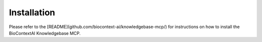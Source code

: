 
.. _install:


============
Installation
============

Please refer to the [README](github.com/biocontext-ai/knowledgebase-mcp/) for instructions on how to install the BioContextAI Knowledgebase MCP.
